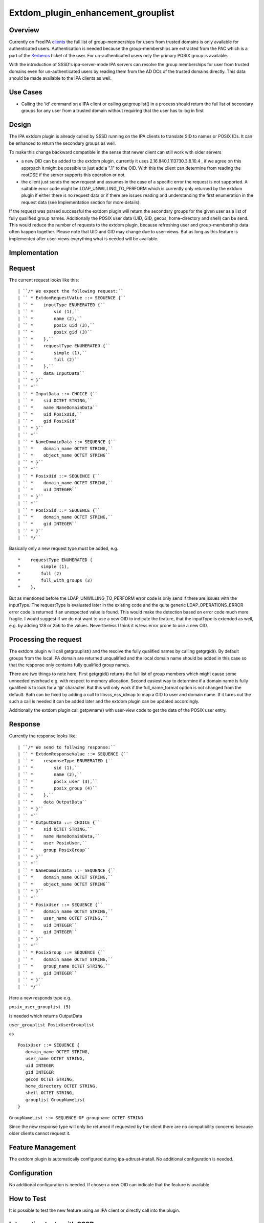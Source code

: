Extdom_plugin_enhancement_grouplist
===================================

Overview
--------

Currently on FreeIPA `clients <Client>`__ the full list of
group-memberships for users from trusted domains is only available for
authenticated users. Authentication is needed because the
group-memberships are extracted from the PAC which is a part of the
`Kerberos <Kerberos>`__ ticket of the user. For un-authenticated users
only the primary POSIX group is available.

With the introduction of SSSD's ipa-server-mode IPA servers can resolve
the group memberships for user from trusted domains even for
un-authenticated users by reading them from the AD DCs of the trusted
domains directly. This data should be made available to the IPA clients
as well.



Use Cases
---------

-  Calling the 'id' command on a IPA client or calling getgrouplist() in
   a process should return the full list of secondary groups for any
   user from a trusted domain without requiring that the user has to log
   in first

Design
------

The IPA extdom plugin is already called by SSSD running on the IPA
clients to translate SID to names or POSIX IDs. It can be enhanced to
return the secondary groups as well.

To make this change backward compatible in the sense that newer client
can still work with older servers

-  a new OID can be added to the extdom plugin, currently it uses
   2.16.840.1.113730.3.8.10.4 , if we agree on this approach it might be
   possible to just add a ".1" to the OID. With this the client can
   determine from reading the rootDSE if the server supports this
   operation or not.
-  the client just sends the new request and assumes in the case of a
   specific error the request is not supported. A suitable error code
   might be LDAP_UNWILLING_TO_PERFORM which is currently only returned
   by the extdom plugin if either there is no request data or if there
   are issues reading and understanding the first enumeration in the
   request data (see Implementation section for more details).

If the request was parsed successful the extdom plugin will return the
secondary groups for the given user as a list of fully qualified group
names. Additionally the POSIX user data (UID, GID, gecos, home-directory
and shell) can be send. This would reduce the number of requests to the
extdom plugin, because refreshing user and group-membership data often
happen together. Please note that UID and GID may change due to
user-views. But as long as this feature is implemented after user-views
everything what is needed will be available.

Implementation
--------------

Request
----------------------------------------------------------------------------------------------

The current request looks like this:

::

   | ``/* We expect the following request:``
   | `` * ExtdomRequestValue ::= SEQUENCE {``
   | `` *    inputType ENUMERATED {``
   | `` *        sid (1),``
   | `` *        name (2),``
   | `` *        posix uid (3),``
   | `` *        posix gid (3)``
   | `` *    },``
   | `` *    requestType ENUMERATED {``
   | `` *        simple (1),``
   | `` *        full (2)``
   | `` *    },``
   | `` *    data InputData``
   | `` * }``
   | `` *``
   | `` * InputData ::= CHOICE {``
   | `` *    sid OCTET STRING,``
   | `` *    name NameDomainData``
   | `` *    uid PosixUid,``
   | `` *    gid PosixGid``
   | `` * }``
   | `` *``
   | `` * NameDomainData ::= SEQUENCE {``
   | `` *    domain_name OCTET STRING,``
   | `` *    object_name OCTET STRING``
   | `` * }``
   | `` *``
   | `` * PosixUid ::= SEQUENCE {``
   | `` *    domain_name OCTET STRING,``
   | `` *    uid INTEGER``
   | `` * }``
   | `` *``
   | `` * PosixGid ::= SEQUENCE {``
   | `` *    domain_name OCTET STRING,``
   | `` *    gid INTEGER``
   | `` * }``
   | `` */``

Basically only a new request type must be added, e.g.

::

     *    requestType ENUMERATED {
     *        simple (1),
     *        full (2)
     *        full_with_groups (3)
     *    },

But as mentioned before the LDAP_UNWILLING_TO_PERFORM error code is only
send if there are issues with the inputType. The requestType is
evaluated later in the existing code and the quite generic
LDAP_OPERATIONS_ERROR error code is returned if an unexpected value is
found. This would make the detection based on error code much more
fragile. I would suggest if we do not want to use a new OID to indicate
the feature, that the inputType is extended as well, e.g. by adding 128
or 256 to the values. Nevertheless I think it is less error prone to use
a new OID.



Processing the request
----------------------------------------------------------------------------------------------

The extdom plugin will call getgrouplist() and the resolve the fully
qualified names by calling getgrgid(). By default groups from the local
IPA domain are returned unqualified and the local domain name should be
added in this case so that the response only contains fully qualified
group names.

There are two things to note here. First getgrgid() returns the full
list of group members which might cause some unneeded overhead e.g. with
respect to memory allocation. Second easiest way to determine if a
domain name is fully qualified is to look for a '@' character. But this
will only work if the full_name_format option is not changed from the
default. Both can be fixed by adding a call to libsss_nss_idmap to map a
GID to user and domain name. If it turns out the such a call is needed
it can be added later and the extdom plugin can be updated accordingly.

Additionally the extdom plugin call getpwnam() with user-view code to
get the data of the POSIX user entry.

Response
----------------------------------------------------------------------------------------------

Currently the response looks like:

::

   | ``/* We send to follwing response:``
   | `` * ExtdomResponseValue ::= SEQUENCE {``
   | `` *    responseType ENUMERATED {``
   | `` *        sid (1),``
   | `` *        name (2),``
   | `` *        posix_user (3),``
   | `` *        posix_group (4)``
   | `` *    },``
   | `` *    data OutputData``
   | `` * }``
   | `` *``
   | `` * OutputData ::= CHOICE {``
   | `` *    sid OCTET STRING,``
   | `` *    name NameDomainData,``
   | `` *    user PosixUser,``
   | `` *    group PosixGroup``
   | `` * }``
   | `` *``
   | `` * NameDomainData ::= SEQUENCE {``
   | `` *    domain_name OCTET STRING,``
   | `` *    object_name OCTET STRING``
   | `` * }``
   | `` *``
   | `` * PosixUser ::= SEQUENCE {``
   | `` *    domain_name OCTET STRING,``
   | `` *    user_name OCTET STRING,``
   | `` *    uid INTEGER``
   | `` *    gid INTEGER``
   | `` * }``
   | `` *``
   | `` * PosixGroup ::= SEQUENCE {``
   | `` *    domain_name OCTET STRING,``
   | `` *    group_name OCTET STRING,``
   | `` *    gid INTEGER``
   | `` * }``
   | `` */``

Here a new responds type e.g.

``posix_user_grouplist (5)``

is needed which returns OutputData

``user_grouplist PosixUserGrouplist``

as

::

    PosixUser ::= SEQUENCE {
       domain_name OCTET STRING,
       user_name OCTET STRING,
       uid INTEGER
       gid INTEGER
       gecos OCTET STRING,
       home_directory OCTET STRING,
       shell OCTET STRING,
       grouplist GroupNameList
    }

``GroupNameList ::= SEQUENCE OF groupname OCTET STRING``

Since the new response type will only be returned if requested by the
client there are no compatibility concerns because older clients cannot
request it.



Feature Management
------------------

The extdom plugin is automatically configured during
ipa-adtrust-install. No additional configuration is needed.

Configuration
----------------------------------------------------------------------------------------------

No additional configuration is needed. If chosen a new OID can indicate
that the feature is available.



How to Test
-----------

It is possible to test the new feature using an IPA client or directly
call into the plugin.



Integration tests with SSSD
----------------------------------------------------------------------------------------------

The user-visible effect of this feature is that group members, POSIX
attributes and user's group memberships can all be resolved with the
help of the extdom plugin.

Please make sure to run these tests on an IPA client as the IPA server
doesn't use the plugin but connects to the server directly!

#. Prepare a user who is a member of at least one non-primary group in
   Active Directory
#. Make sure the that hasn't logged in previously. Clearing the cache
   ensures a clean state.
#. Run "id user". The output would show all groups the user is a member
   of
#. Run "getent group $groupname" where $groupname is an AD group that
   contains at least one user. All the member users need to be displayed
   on the command line.



Manual tests of the plugin
----------------------------------------------------------------------------------------------

Besides running integration tests with a separate IPA client the plugin
can be exercised manually on the server as well and since the extdom
plugin uses standard libc and SSS interfaces IPA users can be requested
via the extdom plugin as well. This mean the plugin can be tested on the
server without established trust which I think would make it possible to
include it in the CI tests as well.

The current version of the extdom plugin can be manually tested in the
following way:

::

   | ``$ cat extdom_req_user_admin.asc``
   | ``Example Example.Sid2NameRequestValue``
   | ``inputType 2``
   | ``requestType 1``
   | ``data name``
   | ``data.name.domain_name ipa20.devel``
   | ``data.name.object_name admin``
   | ``$ asn1Coding extdom_req.asn extdom_req_user_admin.asc ``
   | ``Parse: done.``
   | ``var=Example, value=Example.Sid2NameRequestValue``
   | ``var=inputType, value=2``
   | ``var=requestType, value=1``
   | ``var=data, value=name``
   | ``var=data.name.domain_name, value=ipa20.devel``
   | ``var=data.name.object_name, value=admin``
   | ``name:NULL  type:SEQUENCE``
   | ``  name:inputType  type:ENUMERATED  value:0x02``
   | ``  name:requestType  type:ENUMERATED  value:0x01``
   | ``  name:data  type:CHOICE``
   | ``    name:name  type:SEQUENCE``
   | ``      name:domain_name  type:OCT_STR  value:69706132302e646576656c``
   | ``      name:object_name  type:OCT_STR  value:61646d696e``
   | ``Coding: SUCCESS``
   | ``-----------------``
   | ``Number of bytes=30``
   | ``30 1c 0a 01 02 0a 01 01 30 14 04 0b 69 70 61 32 30 2e 64 65 76 65 6c 04 05 61 64 6d 69 6e ``
   | ``-----------------``
   | ``OutputFile=extdom_req_user_admin.out``
   | ``Writing: done.``
   | ``$ cat extdom_req_user_admin.out | base64 ``
   | ``MBwKAQIKAQEwFAQLaXBhMjAuZGV2ZWwEBWFkbWlu``
   | ``$ ldapexop -Y GSSAPI 2.16.840.1.113730.3.8.10.4::MBwKAQIKAQEwFAQLaXBhMjAuZGV2ZWwEBWFkbWlu``
   | ``SASL/GSSAPI authentication started``
   | ``SASL username: admin@IPA20.DEVEL``
   | ``SASL SSF: 56``
   | ``SASL data security layer installed.``
   | ``# extended operation response``
   | ``oid: 2.16.840.1.113730.3.8.10.4``
   | ``data:: MDIKAQEELVMtMS01LTIxLTEyMjMyODkxODgtMzE5ODQ0MDM1My0zMzAwMjExMDMyLTUwMA=``
   | `` =``
   | ``$ echo -n MDIKAQEELVMtMS01LTIxLTEyMjMyODkxODgtMzE5ODQ0MDM1My0zMzAwMjExMDMyLTUwMA== |base64 -d > extdom_resp_user_admin.bin``
   | ``$ asn1Decoding extdom_resp.asn extdom_resp_user_admin.bin Example.Sid2NameResponseValue``
   | ``Parse: done.``
   | ``Decoding: SUCCESS``
   | ``DECODING RESULT:``
   | ``name:NULL  type:SEQUENCE``
   | ``  name:responseType  type:ENUMERATED  value:0x01``
   | ``  name:data  type:CHOICE``
   | ``    name:sid  type:OCT_STR  value:532d312d352d32312d313232333238393138382d333139383434303335332d333330303231313033322d353030``
   | ``$ echo  532d312d352d32312d313232333238393138382d333139383434303335332d333330303231313033322d353030 | xxd -r -p ``
   | ``S-1-5-21-1223289188-3198440353-3300211032-500``



RFE Author
----------

`Sumit Bose <User:Sbose>`__
